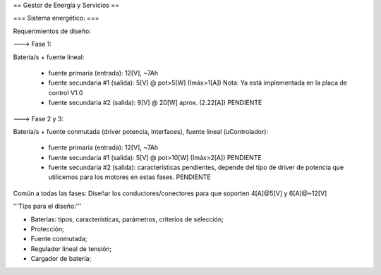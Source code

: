 == Gestor de Energía y Servicios ==

=== Sistema energético: ===

Requerimientos de diseño:

---> Fase 1:

Batería/s + fuente lineal:

 * fuente primaria (entrada): 12[V], ~7Ah
 * fuente secundaria #1 (salida): 5[V] @ pot>5[W] (Imáx>1[A]) Nota: Ya está implementada en la placa de control V1.0
 * fuente secundaria #2 (salida): 9[V] @ 20[W] aprox. (2.22[A]) PENDIENTE

---> Fase 2 y 3:

Batería/s + fuente conmutada (driver potencia, interfaces), fuente lineal (uControlador):

 * fuente primaria (entrada): 12[V], ~7Ah
 * fuente secundaria #1 (salida): 5[V] @ pot>10[W] (Imáx>2[A]) PENDIENTE
 * fuente secundaria #2 (salida): características pendientes, depende del tipo de driver de potencia que utilicemos para los motores en estas fases. PENDIENTE

Común a todas las fases: Diseñar los conductores/conectores para que soporten 4[A]@5[V] y 6[A]@~12[V]

'''Tips para el diseño:'''

- Baterías: tipos, características, parámetros, criterios de selección;

- Protección;

- Fuente conmutada;

- Regulador lineal de tensión;

- Cargador de batería;
